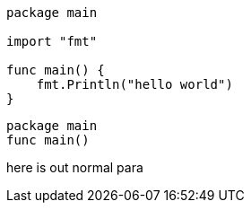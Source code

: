 [source]
----
----

[source,go]
----
package main

import "fmt"

func main() {
    fmt.Println("hello world")
}
----


[source,go]
package main
func main()

here is out normal para
